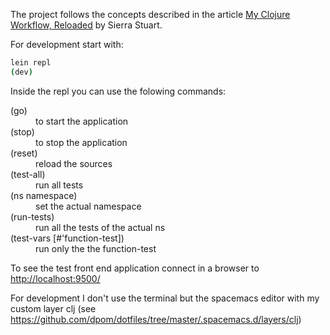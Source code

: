  The project follows the concepts described in the article [[http://thinkrelevance.com/blog/2013/06/04/clojure-workflow-reloaded][My Clojure Workflow, Reloaded]] by Sierra Stuart.

For development start with:
#+BEGIN_SRC sh
lein repl
(dev) 
#+END_SRC

Inside the repl you can use the folowing commands:
- (go) :: to start the application
- (stop) :: to stop the application
- (reset) :: reload the sources
- (test-all) :: run all tests
- (ns namespace) :: set the actual namespace 
- (run-tests) :: run all the tests of the actual ns
- (test-vars [#'function-test]) :: run only the the function-test

To see the test front end application connect in a browser to http://localhost:9500/

For development I don't use the terminal but the spacemacs editor  with my custom layer clj (see https://github.com/dpom/dotfiles/tree/master/.spacemacs.d/layers/clj)
